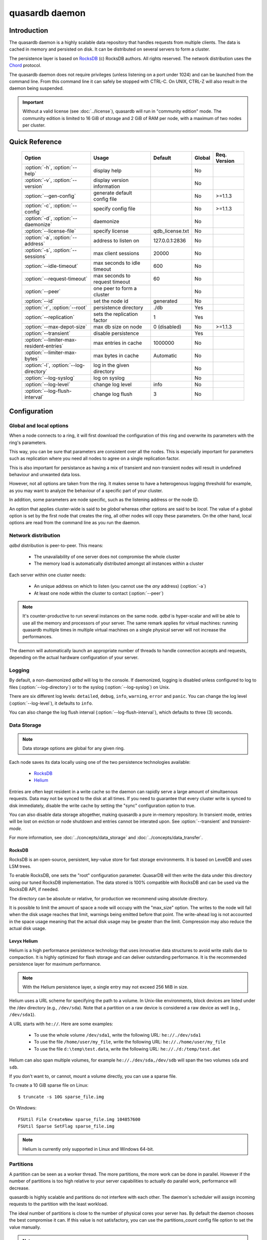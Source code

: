 quasardb daemon
***************

.. program:: qdbd

Introduction
============

The quasardb daemon is a highly scalable data repository that handles requests from multiple clients.  The data is cached in memory and persisted on disk. It can be distributed on several servers to form a cluster.

The persistence layer is based on `RocksDB <http://rocksdb.org/>`_ (c) RocksDB authors. All rights reserved.
The network distribution uses the `Chord <https://github.com/sit/dht/wiki>`_ protocol.

The quasardb daemon does not require privileges (unless listening on a port under 1024) and can be launched from the command line. From this command line it can safely be stopped with CTRL-C. On UNIX, CTRL-Z will also result in the daemon being suspended.

.. important::
    Without a valid license (see :doc:`../license`), quasardb will run in "community edition" mode. The community edition is limited to 16 GiB of storage and 2 GiB of RAM per node, with a maximum of two nodes per cluster.

Quick Reference
===============

 ======================================== =============================== ===================== ============ ==============
                Option                               Usage                   Default               Global     Req. Version
 ======================================== =============================== ===================== ============ ==============
 :option:`-h`, :option:`--help`           display help                                          No
 :option:`-v`, :option:`--version`        display version information                           No
 :option:`--gen-config`                   generate default config file                          No           >=1.1.3
 :option:`-c`, :option:`--config`         specify config file                                   No           >=1.1.3
 :option:`-d`, :option:`--daemonize`      daemonize                                             No
 :option:`--license-file`                 specify license                 qdb_license.txt       No
 :option:`-a`, :option:`--address`        address to listen on            127.0.0.1:2836        No
 :option:`-s`, :option:`--sessions`       max client sessions             20000                 No
 :option:`--idle-timeout`                 max seconds to idle timeout     600                   No
 :option:`--request-timeout`              max seconds to request timeout  60                    No
 :option:`--peer`                         one peer to form a cluster                            No
 :option:`--id`                           set the node id                 generated             No
 :option:`-r`, :option:`--root`           persistence directory           ./db                  Yes
 :option:`--replication`                  sets the replication factor     1                     Yes
 :option:`--max-depot-size`               max db size on node             0 (disabled)          No           >=1.1.3
 :option:`--transient`                    disable persistence                                   Yes
 :option:`--limiter-max-resident-entries` max entries in cache            1000000               No
 :option:`--limiter-max-bytes`            max bytes in cache              Automatic             No
 :option:`-l`, :option:`--log-directory`  log in the given directory                            No
 :option:`--log-syslog`                   log on syslog                                         No
 :option:`--log-level`                    change log level                info                  No
 :option:`--log-flush-interval`           change log flush                3                     No
 ======================================== =============================== ===================== ============ ==============



Configuration
=============

Global and local options
------------------------

When a node connects to a ring, it will first download the configuration of this ring and overwrite its parameters with the ring's parameters.

This way, you can be sure that parameters are consistent over all the nodes. This is especially important for parameters such as replication where you need all nodes to agree on a single replication factor.

This is also important for persistance as having a mix of transient and non-transient nodes will result in undefined behaviour and unwanted data loss.

However, not all options are taken from the ring. It makes sense to have a heterogenous logging threshold for example, as you may want to analyze the behaviour of a specific part of your cluster.

In addition, some parameters are node specific, such as the listening address or the node ID.

An option that applies cluster-wide is said to be *global* whereas other options are said to be *local*. The value of a global option is set by the first node that creates the ring, all other nodes will copy these parameters. On the other hand, local options are read from the command line as you run the daemon.

Network distribution
--------------------

`qdbd` distribution is peer-to-peer. This means:

    * The unavailability of one server does not compromise the whole cluster
    * The memory load is automatically distributed amongst all instances within a cluster

Each server within one cluster needs:

    * An unique address on which to listen (you cannot use the *any* address) (:option:`-a`)
    * At least one node within the cluster to contact (:option:`--peer`)

.. note::
    It's counter-productive to run several instances on the same node.
    `qdbd` is hyper-scalar and will be able to use all the memory and processors of your server.
    The same remark applies for virtual machines: running quasardb multiple times in multiple virtual machines on a single physical server will not increase the performances.

The daemon will automatically launch an appropriate number of threads to handle connection accepts and requests,
depending on the actual hardware configuration of your server.

Logging
-------

By default, a non-daemonized `qdbd` will log to the console. If daemonized, logging is disabled unless configured to log to files (:option:`--log-directory`) or to the syslog (:option:`--log-syslog`) on Unix.

There are six different log levels: ``detailed``, ``debug``, ``info``, ``warning``, ``error`` and ``panic``. You can change the log level (:option:`--log-level`), it defaults to ``info``.

You can also change the log flush interval (:option:`--log-flush-interval`), which defaults to three (3) seconds.

Data Storage
------------

.. note::
    Data storage options are global for any given ring.

Each node saves its data locally using one of the two persistence technologies available:

 * `RocksDB <http://rocksdb.org/>`_
 * `Helium <http://www.levyx.com/helium>`_

Entries are often kept resident in a write cache so the daemon can rapidly serve a large amount of simultaenous requests. Data may not be synced to the disk at all times. If you need to guarantee that every cluster write is synced to disk immediately, disable the write cache by setting the "sync" configuration option to true.

You can also disable data storage altogether, making quasardb a pure in-memory repository. In transient mode, entries will be lost on eviction or node shutdown and entries cannot be interated upon. See :option:`--transient` and `transient-mode`.

For more information, see :doc:`../concepts/data_storage` and :doc:`../concepts/data_transfer`.

RocksDB
^^^^^^^

RocksDB is an open-source, persistent, key-value store for fast storage environments. It is based on LevelDB and uses LSM trees.

To enable RocksDB, one sets the "root" configuration parameter. QuasarDB will then write the data under this directory using our tuned RocksDB implementation. The data stored is 100% compatible with RocksDB and can be used via the RocksDB API, if needed.

The directory can be absolute or relative, for production we recommend using absolute directory.

It is possible to limit the amount of space a node will occupy with the "max_size" option. The writes to the node will fail when the disk usage reaches that limit, warnings being emitted before that point. The write-ahead log is not accounted in the space usage meaning that the actual disk usage may be greater than the limit. Compression may also reduce the actual disk usage.

Levyx Helium
^^^^^^^^^^^^

Helium is a high performance persistence technology that uses innovative data structures to avoid write stalls due to compaction. It is highly optimized for flash storage and can deliver outstanding performance. It is the recommended persistence layer for maximum performance.

.. note::
    With the Helium persistence layer, a single entry may not exceed 256 MiB in size.

Helium uses a URL scheme for specifying the path to a volume. In Unix-like environments, block devices are listed under the /dev directory (e.g., ``/dev/sda``). Note that a partition on a raw device is considered a raw device as well (e.g., ``/dev/sda1``).

A URL starts with ``he://``. Here are some examples:

 * To use the whole volume ``/dev/sda1``, write the following URL: ``he://./dev/sda1``
 * To use the file ``/home/user/my_file``, write the following URL: ``he://./home/user/my_file``
 * To use the file ``d:\temp\test.data``, write the following URL: ``he://./d:/temp/test.dat``

Helium can also span multiple volumes, for example ``he://./dev/sda,/dev/sdb`` will span the two volumes ``sda`` and ``sdb``.

If you don't want to, or cannot, mount a volume directly, you can use a sparse file.

To create a 10 GiB sparse file on Linux::

    $ truncate -s 10G sparse_file.img

On Windows::

    FSUtil File CreateNew sparse_file.img 104857600
    FSUtil Sparse SetFlag sparse_file.img

.. note::
    Helium is currently only supported in Linux and Windows 64-bit.

Partitions
----------

A partition can be seen as a worker thread. The more partitions, the more work can be done in parallel. However if the number of partitions is too high relative to your server capabilities to actually do parallel work, performance will decrease.

quasardb is highly scalable and partitions do not interfere with each other. The daemon's scheduler will assign incoming requests to the partition
with the least workload.

The ideal number of partitions is close to the number of physical cores your server has. By default the daemon chooses the best compromise it can. If this value is not satisfactory, you can use the partitions_count config file option to set the value manually.

.. note::
    Unless a performance issue is identified, it is best to let the daemon compute the partition count.

Use :option:`--limiter-max-resident-entries` (defaults to 1,000,000) and :option:`--limiter-max-bytes` (defaults to a half the available physical memory) options to configure these thresholds.

Operating limits
================

Theoretical limits
------------------

**Entry size**
    An entry cannot be larger than the amount of virtual memory available on a single node. This ranges from several megabytes to several gigabytes depending on the amount of physical memory available on the system. It is recommended to keep entries size well below the amount of available physical memory.

**Key size**
    As it is the case for entries, a key cannot be larger than the amount of virtual memory available on a single node.

**Number of nodes in a grid**
    The maximum number of nodes is :math:`2^{63}` (9,223,372,036,854,775,808)

**Number of entries on a single grid**
    The maximum number of entries is :math:`2^{63}` (9,223,372,036,854,775,808)

**Node maximum capacity**
    The node capacity depends on the available disk space on a given node. The community edition is limited to 16 GiB on disk and 2 GiB in RAM.

**Total amount of data**
    The total amount of data a single grid may handle is 16 EiB (that's 18,446,744,073,709,551,616 bytes).

Practical limits
----------------

**Entry size**
    Very small entries (below a hundred bytes) do not offer a very good throughput because the network overhead is larger than the payload. This is a limitation of TCP.
    Very large entries (larger than 10% of the node RAM) impact performance negatively and are probably not optimal to store on a quasardb cluster "as is". It is generally recommended to slice very large entries in smaller entries and handle reassembly in the client program.
    If you have a lot of RAM (several gigabytes per node) do not be afraid to add large entries to a quasardb cluster.
    For optimal performance, it's better if the "hot data" - the data that is frequently acceded - can fit in RAM.

**Simultaneous clients**
    A single instance can serve thousands of clients simultaneously.
    The actual limit is the network bandwidth, not the server.
    You can set the :option:`-s` to a higher number to handle more simultaneous clients per node.
    Also you should make sure the clients connects to the nodes of the cluster in a load-balanced fashion.

.. _qdbd-parameters-reference:

Parameters Reference
====================

Parameters can be supplied in any order and are prefixed with ``--``.
The arguments format is parameter dependent.

Instance specific parameters only apply to the instance, while global parameters are for the whole ring. Global parameters are applied when the first instance of a ring is launched.

Instance specific
--------------------

.. option:: -h, --help

    Displays basic usage information.

    Example
        To display the online help, type: ::

            qdbd --help

.. option:: -v, --version

    Displays `qdbd` version information.

.. option:: --gen-config

    Generates a JSON configuration file with default values and prints it to STDOUT.

    Example
        To create a new config file with the name "qdbd_default_config.json", type: ::

            qdbd --gen-config > qdbd_default_config.json

    .. note::
        The --gen-config argument is only available with quasardb 1.1.3 or higher.



.. option:: -c, --config

    Specifies a configuration file to use. See :ref:`qdbd-config-file-reference`.

        * Any other command-line options will be ignored.
        * If an option is omitted in the config file, the default will be used.
        * If an option is malformed in the config file, it will be ignored.

    Argument
        The path to a valid configuration file.

    Example
        To use a configuration file named "qdbd_default_config.json", type: ::

            qdbd --config=qdbd_default_config.json

    .. note::
        The --config argument is only available with quasardb 2.0.0 or higher.

.. option:: -d, --daemonize

    Runs the server as a daemon (UNIX only). In this mode, the process will fork and prevent console interactions. This is the recommended running mode for UNIX environments.

    Example
        To run as a daemon::

            qdbd -d

    .. note::
        Logging to the console is not allowed when running as a daemon.

.. option:: --license-file

    Specifies the location of the license file. A valid license is required to run the daemon (see :doc:`../license`).

    Argument
        The path to a valid license file.

    Default value
        qdb_license.txt

    Example
        Load the license from license.txt::

            qdbd --license-file=license.txt

.. option:: -a <address>:<port>, --address=<address>:<port>

    Specifies the address and port on which the server will listen.

    Argument
        A string representing one address the server listens on and a port. The address string can be a host name or an IP address.

    Default value
        127.0.0.1:2836, the IPv4 localhost and the port 2836

    Example
        Listen on localhost and the port 5910::

            qdbd --address=localhost:5910

    .. note::
        The unspecified address (0.0.0.0 for IPv4, :: for IPv6) is not allowed.

.. option:: -s <count>, --sessions=<count>

    Specifies the number of simultaneous sessions per partition.

    Argument
        A number greater or equal to fifty (50) representing the number of allowed simultaneous sessions.

    Default value
        2,000

    Example
        Allow 10,000 simultaneous session::

            qdbd --sessions=10000

    .. note::
        The sessions count determines the number of simultaneous clients the server may handle at any given time.
        Increasing the value increases the memory load. This value may be limited by your license.

.. option:: --idle-timeout=<duration>

    Sets the timeout after which inactive sessions will be considered for termination.

    Argument
        An integer representing the number of seconds after which an idle session will be considered for termination.

    Default value
        300 (300 seconds, 5 minutes)

    Example
        Set the timeout to one minute::

            qdbd --idle-timeout=60

.. option:: --request-timeout=<timeout>

    Sets the timeout after which a request from the server to another server must be considered to have timed out.

    Argument
        An integer representing the number of seconds after which a request must be considered to have timed out.

    Default value
        60 (60 seconds, 1 minute)

    Example
        Set the timeout to two minutes::

            qdbd --request-timeout=120

.. option:: --peer=<address>:<port>

    The address and port of a peer to which to connect within the cluster. It can be any server belonging to the cluster.

    Argument
        The address and port of a machines where a quasardb daemon is running. The address string can be a host name or an IP address.

    Default value
        None

    Example
        Join a cluster where the machine 192.168.1.1 listening on the port 2836 is already connected::

            qdbd --peer=192.168.1.1:2836


.. option:: --id=<id string>

    Sets the node ID.

    Argument
        A string representing the ID to of the node. This can either be a 256-bit number in hexadecimal form, the value "random" and use the
        indexed syntax. This value may not be zero (``0-0-0-0``).You are strongly encouraged to use the indexed syntax.  See :doc:`../concepts/cluster_organization`.

    Default value
        Unique random value.

    Example
        Set the node ID to 1-a-2-b::

            qdbd --id=1-a-2-b

        Set the node ID to a random value::

            qdbd --id=random

        Set the node to the ideal value for the third node of a cluster totalling 8 nodes::

            qdbd --id=3/8

    .. warning::
        Having two nodes with the same ID on the ring leads to undefined behaviour. By default the daemon generates
        an ID that is guaranteed to be unique on any given ring. Only modify the node ID if the topology of
        the ring is unsatisfactory and you are certain no two node IDs are the same.

.. option:: -l <path>, --log-directory=<path>

    Logs in the designated directory.

    Argument
        A string representing a path to a directory where log files will be created.

    Example
        Log in /var/log/qdb::

            qdbd --log-directory=/var/log/qdb

.. option:: --log-syslog

    *UNIX only*, activates logging to syslog.

.. option:: --log-level=<value>

    Specifies the log verbosity.

    Argument
        A string representing the amount of logging required. Must be one of:

        * ``detailed`` (most output)
        * ``debug``
        * ``info``
        * ``warning``
        * ``error``
        * ``panic`` (least output)

    Default value
        ``info``

    Example
        Request a ``debug`` level logging::

            qdbd --log-level=debug

.. option:: --log-flush-interval=<delay>

    How frequently log messages are flushed to output, in seconds.

    Argument
        An integer representing the number of seconds between each flush.

    Default value
        3

    Example
        Flush the log every minute::

            qdbd --log-flush-interval=60

.. option:: --max-depot-size=<size-in-bytes>

    Sets the maximum amount of disk usage for each node's database in bytes. Any write operations that would overflow the database will return a ``qdb_e_system_remote`` error stating "disk full".
    The write-ahead log is not accounted in the disk usage.

    Due to excessive meta-data or uncompressed db entries, the actual database size may exceed this set value by up to 20%.

    Argument
        An integer representing the maximum size of the database on disk in bytes. The minimum value is 134,217,728 (128 MB).

    Default value
        0 (disabled)

    Example A
        To limit the database size on each node to 12 Terabytes:

        .. math::

            \text{Max Depot Size Value} &= \text{12 Terabytes} \: * \: \frac{1024^4 \: \text{Bytes}}{\text{1 Terabyte}}\\
                                        &= \text{13194139533312 Bytes}

        And thus the command: ::

            qdbd --max-depot-size=13194139533312

        This database may expand out to approximately 14.4 Terabytes due to meta-data and uncompressed db entries.

    Example B
        This example will limit the database size to ensure it fits within 1 Terabyte of free space. Since limiting to a specific overhead is important in this example, the filesystem cluster size is also taken into account; the default for most filesystems is 4096 bytes.

        .. math::

            \text{Max Depot Size Value} &= \text{1099511627776 Bytes} - \text{(1099511627776 Bytes} \: * \: 0.2 \text{)} - \text{Cluster Size of 4096} \\
                                        &= \text{1099511627776 Bytes} - \text{219902325555.2 Bytes} - \text{4096 Bytes} \\
                                        &= \text{879609298124.8 Bytes}

        And thus the command, truncating down to an integer: ::

            qdbd --max-depot-size=879609298124

        This database should not exceed 1 Terabyte.

    .. note::
        The --max-depot-size argument is only available with quasardb 1.1.2 or higher.

    .. note::
        Using a max depot size may cause a slight performance penalty on writes.

.. option:: --limiter-max-bytes=<value>

   The maximum usable memory by entries, in bytes (global parameter). Entries will be evicted as needed to enforce this limit. Metadata and data are accounted by the computation,
   however memory alignment and allocator pre-allocations are not included which may result in the daemon actual memory usage slightly exceeding the specifided maximum memory usage.

   Argument
        An integer representing the maximum size, in bytes, of the entries in memory.

   Default value
        0 (automatic, half the available physical memory).

   Example
       To allow only 100 KiB of entries::

            qdbd --limiter-max-bytes=102400

       To allow up to 8 GiB::

            qdbd --limiter-max-bytes=8589934592

    .. note::
        Setting this value too high may lead to `thrashing <https://en.wikipedia.org/wiki/Thrashing_%28computer_science%29>`_.


.. option:: --limiter-max-resident-entries=<count>

    The maximum number of entries allowed in memory. Entries will be evicted as needed to enforce this limit.

    Argument
        An integer representing the maximum number of entries allowed in memory.

    Default value
        0 (automatic, computation based on the available physical memory)

    Example
        To keep the number of entries in memory below 101::

            qdbd --limiter-max-resident-entries=100

    .. note::
        Setting this value too low may cause the server to spend more time evicting entries than processing requests.

.. option:: -r <path>, --root=<path>

    Specifies the directory where data will be persisted for the node where the process has been launched.

    Argument
        A string representing a full path to the directory where data will be persisted.

    Default value
        The "db" subdirectory relative to the current working directory.

    Example
        Persist data in /var/quasardb/db ::

            qdbd --root=/var/quasardb/db

    .. note::
        Although this parameter is global, the directory refers to the local node of each instance.


.. option:: --security=<boolean>

    Enables or disables cluster security.

    Argument
        A boolean specifiying whether or not security should be enabled.

    Default value
        True

    Example
        To disable security completely::

            qdbd --security=false

    .. note::
        To work, security needs a cluster private key and an users list.

.. option:: --cluster-private-file=<path>

    A path to the cluster private key file.

    Argument
        A string representing a full path to the cluster private key file.

    Example
        Use the file /etc/qdbd/cluster_private.key::

            qdbd --cluster-private-file=/etc/qdbd/cluster_private.key

    .. note::
        A cluster private key file is required for security to work (see :doc:`../reference/qdb_cluster_keygen`).

 .. option:: --user-list=<path>

    A path to the user lists containing the user names and their respective public key in JSON format.

    Example
        Use the file /etc/qdbd/users.cfg::

            qdbd --user-list=/etc/qdbd/users.cfg

    .. note::
        A users list is required for security to work (see :doc:`../reference/qdb_user_add`).

Global
----------

.. option:: --replication=<factor>

    Specifies the replication factor (global parameter). For more information, see :ref:`data.replication`.

    Argument
        A positive integer between 1 and 4 (inclusive) specifying the replication factor. If the integer is higher than the number of nodes in the cluster, it will be automatically reduced to the cluster size.

    Default value
        1 (replication disabled)

    Example
        Have one copy of every entry in the cluster::

            qdbd --replication=2


.. option:: --transient

    Disable persistence. Evicted data is lost when `qdbd` is transient. For more information, see `transient-mode`.


.. _qdbd-config-file-reference:

Config File Reference
=====================

As of quasardb version 1.1.3, the `qdbd` daemon can read its parameters from a JSON configuration file provided by the :option:`-c` command-line argument. Using a configuration file is recommended.

Some things to note when working with a configuration file:

 * If a configuration file is specified, all other command-line options will be ignored. Only values from the configuration file will be used.
 * The configuration file must be valid JSON in ASCII format.
 * If a key or value is missing from the configuration file or malformed, the default value will be used.
 * If a key or value is unknown, it will be ignored.

The default configuration file is shown below::

    {
        "local": {
            "depot": {
                "sync_every_write": false,
                "root": "db",
                "helium_url": "",
                "max_bytes": 0,
                "storage_warning_level": 90,
                "storage_warning_interval": 3600,
                "disable_wal": false,
                "direct_read": false,
                "direct_write": false,
                "max_total_wal_size": 1073741824,
                "metadata_mem_budget": 268435456,
                "data_cache": 134217728,
                "threads": 4,
                "hi_threads": 2,
                "max_open_files": 10000
            },
            "user": {
                "license_file": "",
                "license_key": "",
                "daemon": false
            },
            "limiter": {
                "max_resident_entries": 0,
                "max_bytes": 0,
                "max_trim_queue_length": 10000000
            },
            "logger": {
                "log_level": 2,
                "flush_interval": 3,
                "log_directory": "",
                "log_to_console": false,
                "log_to_syslog": false
            },
            "network": {
                "server_sessions": 20000,
                "partitions_count": 9,
                "idle_timeout": 600,
                "client_timeout": 60,
                "listen_on": "127.0.0.1:2836"
            },
            "chord": {
                "node_id": "0-0-0-0",
                "no_stabilization": false,
                "bootstrapping_peers": [],
                "min_stabilization_interval": 100,
                "max_stabilization_interval": 60000
            }
        },
        "global": {
            "cluster": {
                "transient": false,
                "history": true,
                "replication_factor": 1,
                "max_versions": 3,
                "max_transaction_duration": 60
            },
            "security": {
                "enable_stop": false,
                "enable_purge_all": false,
                "enabled": true,
                "encrypt_traffic": false,
                "cluster_private_file": "",
                "user_list": ""
            }
        }
    }

.. describe:: local::depot::sync_every_write

    A boolean representing whether or not the node should sync to disk every write. This option has a huge negative impact on performance, especially on high
    latency media and adds only marginal safety compared to the sync option. Disabled by default. This setting only applies to RocksDB.

.. describe:: local::depot::root

    A string representing the relative or absolute path to the directory where data will be stored. Specifying this string will enable RocksDB as the persistence layer.

.. describe:: local::depot::helium_url

    A string representing the URL to be used by the persistence layer. Specifying this string will enable Levyx Helium as the persistence layer.

.. describe:: local::depot::max_bytes

    An integer representing the maximum amount of disk usage for each node's database in bytes. Any write operations that would overflow the database will return a ``qdb_e_system_remote`` error stating "disk full".

    Due to excessive meta-data or uncompressed db entries, the actual database size may exceed this set value by up to 20%.

    See :option:`--max-depot-size` for more details and examples to calculate the max_bytes value.

.. |local__depot__storage_warning_level| replace:: ``local::depot::storage_warning_level``
.. _local__depot__storage_warning_level:
.. describe:: local::depot::storage_warning_level

    An integer between 50 and 100 (inclusive) specifying the percentage of disk usage at which a warning about depleting disk space will be emitted.
    See also |local__depot__storage_warning_interval|_.

.. |local__depot__storage_warning_interval| replace:: ``local::depot::storage_warning_interval``
.. _local__depot__storage_warning_interval:
.. describe:: local::depot::storage_warning_interval

    An integer representing how often quasardb will emit a warning about depleting disk space, in seconds.
    See also |local__depot__storage_warning_level|_.

.. describe:: local::depot::disable_wal

    A boolean repersenting whether or not the write-ahead log should be used. When you write data to quasardb, it is added in a buffer who is backed by a disk
    file called the write-ahead log. In case of failure, quasardb is able to recover by reading from the write-ahead log. For applications that are looking for
    maximum write performance, you may want to disable the write-ahead log. However, disabling the write-ahead log means that you can lose data should a failure
    occur before the buffer is flushed into the database. Disabled by default (that is, by default, buffers are backed by disk).

.. describe:: local::depot::direct_read

    A boolean repersenting whether or not reads from the disk should be direct (i.e. bypass OS buffers). This setting has an impact on performance and memory usage depending
    on the hardware configuration. It is generally advised to not use direct reads with spinning disks. This setting only applies to RocksDB.

 .. describe:: local::depot::direct_write

    This option currently does not have any effect.

.. describe:: local::depot::max_total_wal_size

    The maximum size, in bytes, of the write-ahead log. This setting only applies to RocksDB.

.. describe:: local::depot::metadata_mem_budget

    An integer representing the approximate amount of memory (RAM) that should be dedicated to the management of metadata. This setting only applies to RocksDB.

.. describe:: local::depot::data_cache

    An integer representing the apporximate amount of memory (RAM) that should be used for caching data blocks. This setting only applies to RocksDB.

.. describe:: local::depot::threads

    An integer representing the number of threads dedicated to the persistence layer. This setting only applies to RocksDB.

.. describe:: local::depot::hi_threads

    An integer representing the number of high-priority threads dedicated to the persistence layer, in addition to the normal priority threads. This setting only applies to RocksDB.

.. describe:: local::depot::max_open_files

    An integer representing the maximum number of files to keep open at a time. This setting only applies to RocksDB.

.. describe:: local::user::license_file

    A string representing the relative or absolute path to the license file. Providing an empty string runs quasardb in evaluation mode.

.. describe:: local::user::daemon

    A boolean value representing whether or not the quasardb daemon should daemonize on launch.

.. describe:: local::limiter::max_resident_entries

    An integer representing the maximum number of entries that can be stored in memory. Once this value is reached, the quasardb daemon will evict entries from memory to ensure it stays below the entry limit.

.. describe:: local::limiter::max_bytes

    An integer representing the maximum amount of memory usage in bytes for each node's cache. Once this value is reached, the quasardb daemon will evict entries from memory to ensure it stays below the byte limit.

.. describe:: local::limiter::max_trim_queue_length

    An integer representing the total maximum number of updated entries that may be queued for asynchronous trimming. Trimming is a background process that optimizes disk space.

.. describe:: local::logger::log_level

    An integer representing the verbosity of the log output. Acceptable values are::

        0 = detailed (most output)
        1 = debug
        2 = info (default)
        3 = warning
        4 = error
        5 = panic (least output)

.. describe:: local::logger::flush_interval

    An integer representing how frequently quasardb log messages should be flushed to the log locations, in seconds.

.. describe:: local::logger::log_directory

    A string representing the relative or absolute path to the directory where log files will be created.

.. describe:: local::logger::log_to_console

    A boolean value representing whether or not the quasardb daemon should log to the console it was spawned from. This value is ignored if local::user::daemon is true.

.. describe:: local::logger::log_to_syslog

    A boolean value representing whether or not the quasardb daemon should log to the syslog.

.. describe:: local::network::server_sessions

    An integer representing the number of server sessions the quasardb daemon can provide.

.. describe:: local::network::partitions_count

    An integer representing the number of partitions, or worker threads, quasardb can spawn to perform operations. The ideal number of partitions is close to the number of physical cores your server has. If set to 0, the daemon will choose the best compromise it can.

.. describe:: local::network::idle_timeout

    An integer representing the number of seconds after which an inactive session will be considered for termination.

.. describe:: local::network::client_timeout

    An integer representing the number of seconds after which a client session will be considered for termination.

.. describe:: local::network::listen_on

    A string representing an address and port the web server should listen on. The string can be a host name or an IP address. Must have name or IP separated from port with a colon.

.. describe:: local::chord::node_id

    A string representing the ID to of the node. This can either be a 256-bit number in hexadecimal form, the value "random" and use the indexed syntax.
    This value may not be zero (``0-0-0-0``). If left at the default of ``0-0-0-0``, the daemon will assign a random node ID at startup. You are strongly
    encouraged to use the indexed syntax. See :doc:`../concepts/cluster_organization`.

.. describe:: local::chord::no_stabilization

    A read-only boolean value representing whether or not this node should stabilize upon startup. Even if set to true, stabilization will still occur.

.. describe:: local::chord::min_stabilization_interval

    The minimum wait interval between two stabilizations, in milliseconds. The default value is 100 ms, it is rarely needed to change this value. This value cannot be zero.

.. describe:: local::chord::max_stabilization_interval

    The maximum wait interval between two stabilizations, in milliseconds. Nodes disapearance will take at least that amount of time. The default value is 60,000 ms (one minute). This value must be greater than the minimum stabilization interval, and cannot be lower than 10 ms.

.. describe:: local::chord::bootstrapping_peers

    An array of strings representing other nodes in the cluster which will bootstrap this node upon startup. The string can be a host name or an IP address. Must have name or IP separated from port with a colon.

.. describe:: global::cluster::transient

    Disables persistence on disk

.. describe:: global::cluster::replication_factor

    An integer between 1 and 4 (inclusive) specifying the replication factor for the cluster. A higher value indicates more copies of data on each node.

.. describe:: global::cluster::max_versions

    An integer represending the maximum number of copies the cluster keeps for transaction history. If an entry has more versions than this value, the oldest versions are garbage collected.

.. describe:: global::cluster::max_transaction_duration

    An integer representing the maximum guaranteed duration of a transaction, in seconds. Transactions lasting longer than this interval will be rolled-back.

.. describe:: global::security::enable_stop

    Allows a node to be remotely stop via an API call. False by default.

.. describe:: global::security::enable_purge_all

    Allows the cluster to be remotely purged via an API call. False by default.

.. describe:: global::security::enabled

    Require cryptographically strong authentication to connect to the cluster. True by default.

.. describe:: global::security::encrypt_traffic

    In addition to requiring authentication, encrypt all network traffic. This setting can have a significant performance impact. Requires a CPU with AES-NI. False by default.

.. describe:: global::security::cluster_private_file

    Specifies the path to the cluster private key file (see :doc:`../reference/qdb_cluster_keygen`). This file must not be accessible to the daemon only.

.. describe:: global::security::user_list

    Specifies the path to the users list (see :doc:`../reference/qdb_user_add`). This file must be writable by the administrator only.
